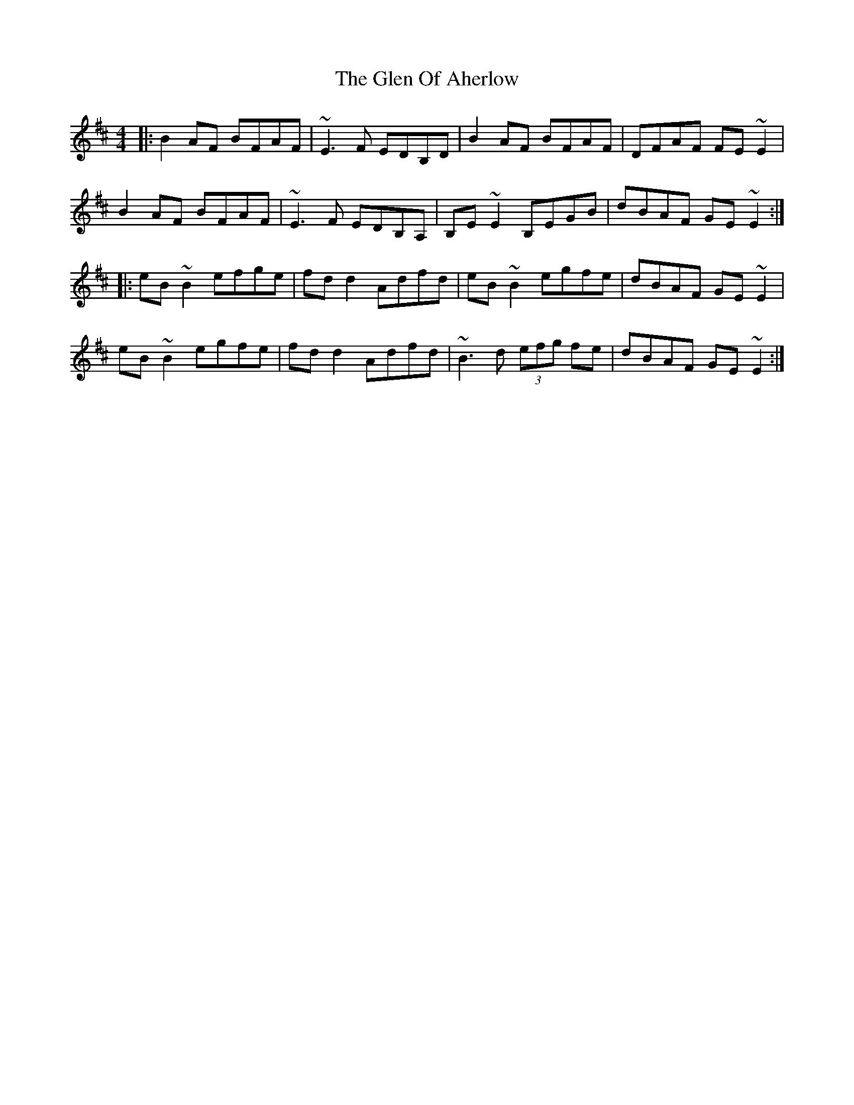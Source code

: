 X: 15442
T: Glen Of Aherlow, The
R: reel
M: 4/4
K: Edorian
|:B2AF BFAF|~E3F EDB,D|B2AF BFAF|DFAF FE~E2|
B2AF BFAF|~E3F EDB,A,|B,E~E2 B,EGB|dBAF GE~E2:|
|:eB~B2 efge|fdd2 Adfd|eB~B2 egfe|dBAF GE~E2|
eB~B2 egfe|fdd2 Adfd|~B3d (3efg fe|dBAF GE~E2:|

